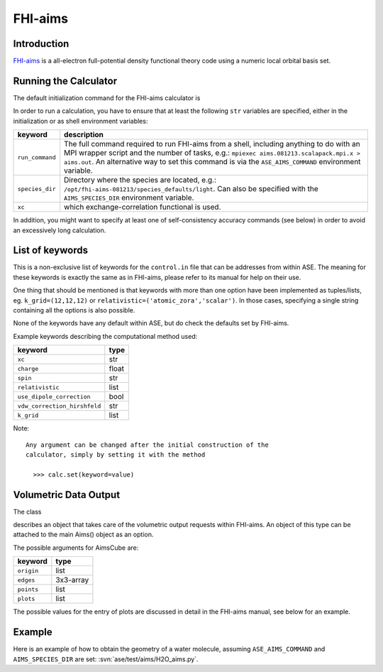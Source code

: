.. module:: ase.calculators.aims

========
FHI-aims
========

Introduction
============

FHI-aims_ is a all-electron full-potential density functional theory
code using a numeric local orbital basis set.

.. _FHI-aims: http://www.fhi-berlin.mpg.de/aims/

Running the Calculator
======================

The default initialization command for the FHI-aims calculator is

.. class:: Aims()

In order to run a calculation, you have to ensure that at least the
following ``str`` variables are specified, either in the initialization
or as shell environment variables:

===============  ====================================================
keyword          description
===============  ====================================================
``run_command``   The full command required to run FHI-aims from
                  a shell, including anything to do with an MPI
                  wrapper script and the number of tasks, e.g.:
                  ``mpiexec aims.081213.scalapack.mpi.x > aims.out``.
                  An alternative way to set this command is via the
                  ``ASE_AIMS_COMMAND`` environment variable.
``species_dir``   Directory where the species are located, e.g.:
                  ``/opt/fhi-aims-081213/species_defaults/light``.
                  Can also be specified with the ``AIMS_SPECIES_DIR``
                  environment variable.
``xc``            which exchange-correlation functional is used.
===============  ====================================================

In addition, you might want to specify at least one of self-consistency
accuracy commands (see below) in order to avoid an excessively long
calculation.


List of keywords
================

This is a non-exclusive list of keywords for the ``control.in`` file
that can be addresses from within ASE. The meaning for these keywords is
exactly the same as in FHI-aims, please refer to its manual for help on
their use.

One thing that should be mentioned is that keywords with more than
one option have been implemented as tuples/lists, eg.
``k_grid=(12,12,12)`` or ``relativistic=('atomic_zora','scalar')``.
In those cases, specifying a single string containing all the options is also possible.

None of the keywords have any default within ASE, but do check the defaults
set by FHI-aims.

Example keywords describing the computational method used:

============================  ======
keyword                       type
============================  ======
``xc``                        str
``charge``                    float
``spin``                      str
``relativistic``              list
``use_dipole_correction``     bool
``vdw_correction_hirshfeld``  str
``k_grid``                    list
============================  ======

Note::

 Any argument can be changed after the initial construction of the
 calculator, simply by setting it with the method

   >>> calc.set(keyword=value)

Volumetric Data Output
======================

The class

.. class:: AimsCube(origin=(0,0,0),edges=[(0.1,0.0,0.0),(0.0,0.1,0.0),(0.0,0.0,0.1)],points=(50,50,50),plots=None)

describes an object that takes care of the volumetric
output requests within FHI-aims. An object of this type can
be attached to the main Aims() object as an option.

The possible arguments for AimsCube are:

============================  ========
keyword                       type
============================  ========
``origin``                    list
``edges``                     3x3-array
``points``                    list
``plots``                     list
============================  ========

The possible values for the entry of plots
are discussed in detail in the FHI-aims manual,
see below for an example.

Example
=======

Here is an example of how to obtain the geometry of a water molecule,
assuming ``ASE_AIMS_COMMAND`` and ``AIMS_SPECIES_DIR`` are set:
:svn:`ase/test/aims/H2O_aims.py`.
